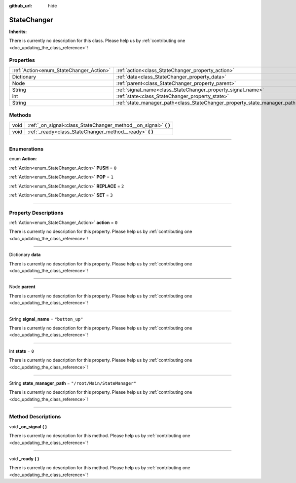 :github_url: hide

.. DO NOT EDIT THIS FILE!!!
.. Generated automatically from Godot engine sources.
.. Generator: https://github.com/godotengine/godot/tree/master/doc/tools/make_rst.py.
.. XML source: https://github.com/godotengine/godot/tree/master/api/classes/StateChanger.xml.

.. _class_StateChanger:

StateChanger
============

**Inherits:** 

.. container:: contribute

	There is currently no description for this class. Please help us by :ref:`contributing one <doc_updating_the_class_reference>`!

.. rst-class:: classref-reftable-group

Properties
----------

.. table::
   :widths: auto

   +-----------------------------------------+---------------------------------------------------------------------------+-------------------------------+
   | :ref:`Action<enum_StateChanger_Action>` | :ref:`action<class_StateChanger_property_action>`                         | ``0``                         |
   +-----------------------------------------+---------------------------------------------------------------------------+-------------------------------+
   | Dictionary                              | :ref:`data<class_StateChanger_property_data>`                             |                               |
   +-----------------------------------------+---------------------------------------------------------------------------+-------------------------------+
   | Node                                    | :ref:`parent<class_StateChanger_property_parent>`                         |                               |
   +-----------------------------------------+---------------------------------------------------------------------------+-------------------------------+
   | String                                  | :ref:`signal_name<class_StateChanger_property_signal_name>`               | ``"button_up"``               |
   +-----------------------------------------+---------------------------------------------------------------------------+-------------------------------+
   | int                                     | :ref:`state<class_StateChanger_property_state>`                           | ``0``                         |
   +-----------------------------------------+---------------------------------------------------------------------------+-------------------------------+
   | String                                  | :ref:`state_manager_path<class_StateChanger_property_state_manager_path>` | ``"/root/Main/StateManager"`` |
   +-----------------------------------------+---------------------------------------------------------------------------+-------------------------------+

.. rst-class:: classref-reftable-group

Methods
-------

.. table::
   :widths: auto

   +------+---------------------------------------------------------------------+
   | void | :ref:`_on_signal<class_StateChanger_method__on_signal>` **(** **)** |
   +------+---------------------------------------------------------------------+
   | void | :ref:`_ready<class_StateChanger_method__ready>` **(** **)**         |
   +------+---------------------------------------------------------------------+

.. rst-class:: classref-section-separator

----

.. rst-class:: classref-descriptions-group

Enumerations
------------

.. _enum_StateChanger_Action:

.. rst-class:: classref-enumeration

enum **Action**:

.. _class_StateChanger_constant_PUSH:

.. rst-class:: classref-enumeration-constant

:ref:`Action<enum_StateChanger_Action>` **PUSH** = ``0``



.. _class_StateChanger_constant_POP:

.. rst-class:: classref-enumeration-constant

:ref:`Action<enum_StateChanger_Action>` **POP** = ``1``



.. _class_StateChanger_constant_REPLACE:

.. rst-class:: classref-enumeration-constant

:ref:`Action<enum_StateChanger_Action>` **REPLACE** = ``2``



.. _class_StateChanger_constant_SET:

.. rst-class:: classref-enumeration-constant

:ref:`Action<enum_StateChanger_Action>` **SET** = ``3``



.. rst-class:: classref-section-separator

----

.. rst-class:: classref-descriptions-group

Property Descriptions
---------------------

.. _class_StateChanger_property_action:

.. rst-class:: classref-property

:ref:`Action<enum_StateChanger_Action>` **action** = ``0``

.. container:: contribute

	There is currently no description for this property. Please help us by :ref:`contributing one <doc_updating_the_class_reference>`!

.. rst-class:: classref-item-separator

----

.. _class_StateChanger_property_data:

.. rst-class:: classref-property

Dictionary **data**

.. container:: contribute

	There is currently no description for this property. Please help us by :ref:`contributing one <doc_updating_the_class_reference>`!

.. rst-class:: classref-item-separator

----

.. _class_StateChanger_property_parent:

.. rst-class:: classref-property

Node **parent**

.. container:: contribute

	There is currently no description for this property. Please help us by :ref:`contributing one <doc_updating_the_class_reference>`!

.. rst-class:: classref-item-separator

----

.. _class_StateChanger_property_signal_name:

.. rst-class:: classref-property

String **signal_name** = ``"button_up"``

.. container:: contribute

	There is currently no description for this property. Please help us by :ref:`contributing one <doc_updating_the_class_reference>`!

.. rst-class:: classref-item-separator

----

.. _class_StateChanger_property_state:

.. rst-class:: classref-property

int **state** = ``0``

.. container:: contribute

	There is currently no description for this property. Please help us by :ref:`contributing one <doc_updating_the_class_reference>`!

.. rst-class:: classref-item-separator

----

.. _class_StateChanger_property_state_manager_path:

.. rst-class:: classref-property

String **state_manager_path** = ``"/root/Main/StateManager"``

.. container:: contribute

	There is currently no description for this property. Please help us by :ref:`contributing one <doc_updating_the_class_reference>`!

.. rst-class:: classref-section-separator

----

.. rst-class:: classref-descriptions-group

Method Descriptions
-------------------

.. _class_StateChanger_method__on_signal:

.. rst-class:: classref-method

void **_on_signal** **(** **)**

.. container:: contribute

	There is currently no description for this method. Please help us by :ref:`contributing one <doc_updating_the_class_reference>`!

.. rst-class:: classref-item-separator

----

.. _class_StateChanger_method__ready:

.. rst-class:: classref-method

void **_ready** **(** **)**

.. container:: contribute

	There is currently no description for this method. Please help us by :ref:`contributing one <doc_updating_the_class_reference>`!

.. |virtual| replace:: :abbr:`virtual (This method should typically be overridden by the user to have any effect.)`
.. |const| replace:: :abbr:`const (This method has no side effects. It doesn't modify any of the instance's member variables.)`
.. |vararg| replace:: :abbr:`vararg (This method accepts any number of arguments after the ones described here.)`
.. |constructor| replace:: :abbr:`constructor (This method is used to construct a type.)`
.. |static| replace:: :abbr:`static (This method doesn't need an instance to be called, so it can be called directly using the class name.)`
.. |operator| replace:: :abbr:`operator (This method describes a valid operator to use with this type as left-hand operand.)`
.. |bitfield| replace:: :abbr:`BitField (This value is an integer composed as a bitmask of the following flags.)`
